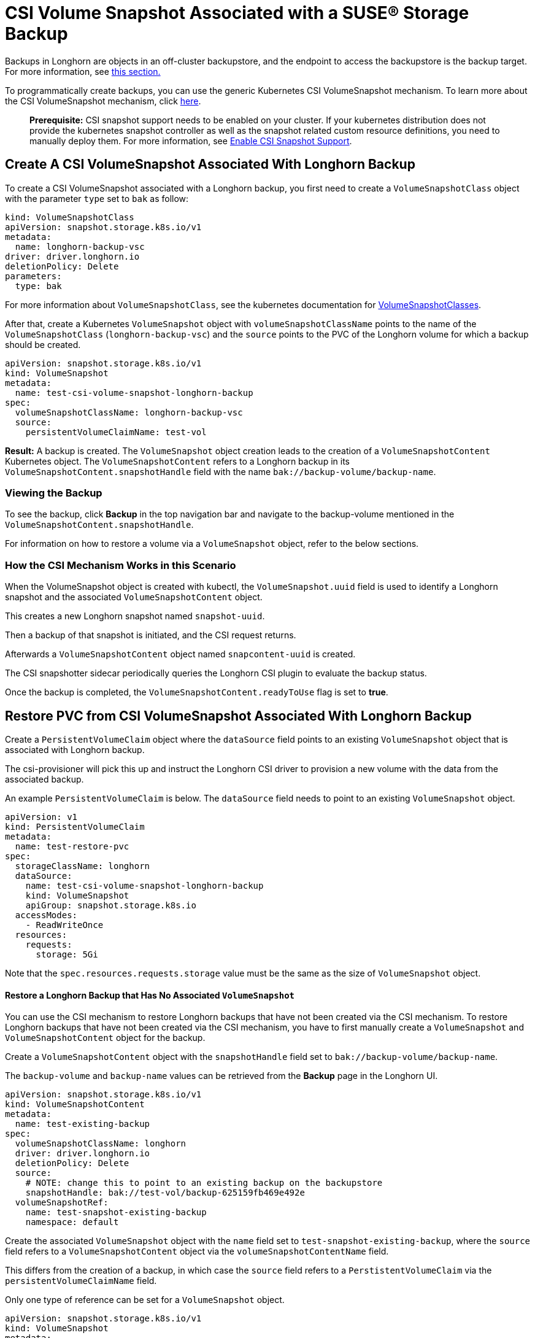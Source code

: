= CSI Volume Snapshot Associated with a SUSE® Storage Backup
:current-version: {page-component-version}

Backups in Longhorn are objects in an off-cluster backupstore, and the endpoint to access the backupstore is the backup target. For more information, see xref:introduction/concepts.adoc#_3_1_how_backups_work[this section.]

To programmatically create backups, you can use the generic Kubernetes CSI VolumeSnapshot mechanism. To learn more about the CSI VolumeSnapshot mechanism, click https://kubernetes.io/docs/concepts/storage/volume-snapshots/[here].

____
*Prerequisite:* CSI snapshot support needs to be enabled on your cluster.
If your kubernetes distribution does not provide the kubernetes snapshot controller
as well as the snapshot related custom resource definitions, you need to manually deploy them.
For more information, see xref:snapshots-backups/csi-snapshots/enable-csi-snapshot-creation.adoc[Enable CSI Snapshot Support].
____

== Create A CSI VolumeSnapshot Associated With Longhorn Backup

To create a CSI VolumeSnapshot associated with a Longhorn backup, you first need to create a `VolumeSnapshotClass` object
with the parameter `type` set to `bak` as follow:

[subs="+attributes",yaml]
----
kind: VolumeSnapshotClass
apiVersion: snapshot.storage.k8s.io/v1
metadata:
  name: longhorn-backup-vsc
driver: driver.longhorn.io
deletionPolicy: Delete
parameters:
  type: bak
----

For more information about `VolumeSnapshotClass`, see the kubernetes documentation for https://kubernetes.io/docs/concepts/storage/volume-snapshot-classes/[VolumeSnapshotClasses].

After that, create a Kubernetes `VolumeSnapshot` object with `volumeSnapshotClassName` points to the name of the `VolumeSnapshotClass` (`longhorn-backup-vsc`) and
the `source` points to the PVC of the Longhorn volume for which a backup should be created.

[subs="+attributes",yaml]
----
apiVersion: snapshot.storage.k8s.io/v1
kind: VolumeSnapshot
metadata:
  name: test-csi-volume-snapshot-longhorn-backup
spec:
  volumeSnapshotClassName: longhorn-backup-vsc
  source:
    persistentVolumeClaimName: test-vol
----

*Result:*
A backup is created. The `VolumeSnapshot` object creation leads to the creation of a `VolumeSnapshotContent` Kubernetes object.
The `VolumeSnapshotContent` refers to a Longhorn backup in its `VolumeSnapshotContent.snapshotHandle` field with the name `bak://backup-volume/backup-name`.

=== Viewing the Backup

To see the backup, click *Backup* in the top navigation bar and navigate to the backup-volume mentioned in the `VolumeSnapshotContent.snapshotHandle`.

For information on how to restore a volume via a `VolumeSnapshot` object, refer to the below sections.

=== How the CSI Mechanism Works in this Scenario

When the VolumeSnapshot object is created with kubectl, the `VolumeSnapshot.uuid` field is used to identify a Longhorn snapshot and the associated `VolumeSnapshotContent` object.

This creates a new Longhorn snapshot named `snapshot-uuid`.

Then a backup of that snapshot is initiated, and the CSI request returns.

Afterwards a `VolumeSnapshotContent` object named `snapcontent-uuid` is created.

The CSI snapshotter sidecar periodically queries the Longhorn CSI plugin to evaluate the backup status.

Once the backup is completed, the `VolumeSnapshotContent.readyToUse` flag is set to *true*.

== Restore PVC from CSI VolumeSnapshot Associated With Longhorn Backup

Create a `PersistentVolumeClaim` object where the `dataSource` field points to an existing `VolumeSnapshot` object that is associated with Longhorn backup.

The csi-provisioner will pick this up and instruct the Longhorn CSI driver to provision a new volume with the data from the associated backup.

An example `PersistentVolumeClaim` is below. The `dataSource` field needs to point to an existing `VolumeSnapshot` object.

[subs="+attributes",yaml]
----
apiVersion: v1
kind: PersistentVolumeClaim
metadata:
  name: test-restore-pvc
spec:
  storageClassName: longhorn
  dataSource:
    name: test-csi-volume-snapshot-longhorn-backup
    kind: VolumeSnapshot
    apiGroup: snapshot.storage.k8s.io
  accessModes:
    - ReadWriteOnce
  resources:
    requests:
      storage: 5Gi
----

Note that the `spec.resources.requests.storage` value must be the same as the size of `VolumeSnapshot` object.

[discrete]
==== Restore a Longhorn Backup that Has No Associated `VolumeSnapshot`

You can use the CSI mechanism to restore Longhorn backups that have not been created via the CSI mechanism.
To restore Longhorn backups that have not been created via the CSI mechanism, you have to first manually create a `VolumeSnapshot` and `VolumeSnapshotContent` object for the backup.

Create a `VolumeSnapshotContent` object with the `snapshotHandle` field set to `bak://backup-volume/backup-name`.

The `backup-volume` and `backup-name` values can be retrieved from the *Backup* page in the Longhorn UI.

[subs="+attributes",yaml]
----
apiVersion: snapshot.storage.k8s.io/v1
kind: VolumeSnapshotContent
metadata:
  name: test-existing-backup
spec:
  volumeSnapshotClassName: longhorn
  driver: driver.longhorn.io
  deletionPolicy: Delete
  source:
    # NOTE: change this to point to an existing backup on the backupstore
    snapshotHandle: bak://test-vol/backup-625159fb469e492e
  volumeSnapshotRef:
    name: test-snapshot-existing-backup
    namespace: default
----

Create the associated `VolumeSnapshot` object with the `name` field set to `test-snapshot-existing-backup`, where the `source` field refers to a `VolumeSnapshotContent` object via the `volumeSnapshotContentName` field.

This differs from the creation of a backup, in which case the `source` field refers to a `PerstistentVolumeClaim` via the `persistentVolumeClaimName` field.

Only one type of reference can be set for a `VolumeSnapshot` object.

[subs="+attributes",yaml]
----
apiVersion: snapshot.storage.k8s.io/v1
kind: VolumeSnapshot
metadata:
  name: test-snapshot-existing-backup
spec:
  volumeSnapshotClassName: longhorn
  source:
    volumeSnapshotContentName: test-existing-backup
----

Now you can create a `PerstistantVolumeClaim` object that refers to the newly created `VolumeSnapshot` object.
For an example see <<_restore_pvc_from_csi_volumesnapshot_associated_with_longhorn_backup,Restore PVC from CSI VolumeSnapshot Associated With Longhorn Backup>> above.
